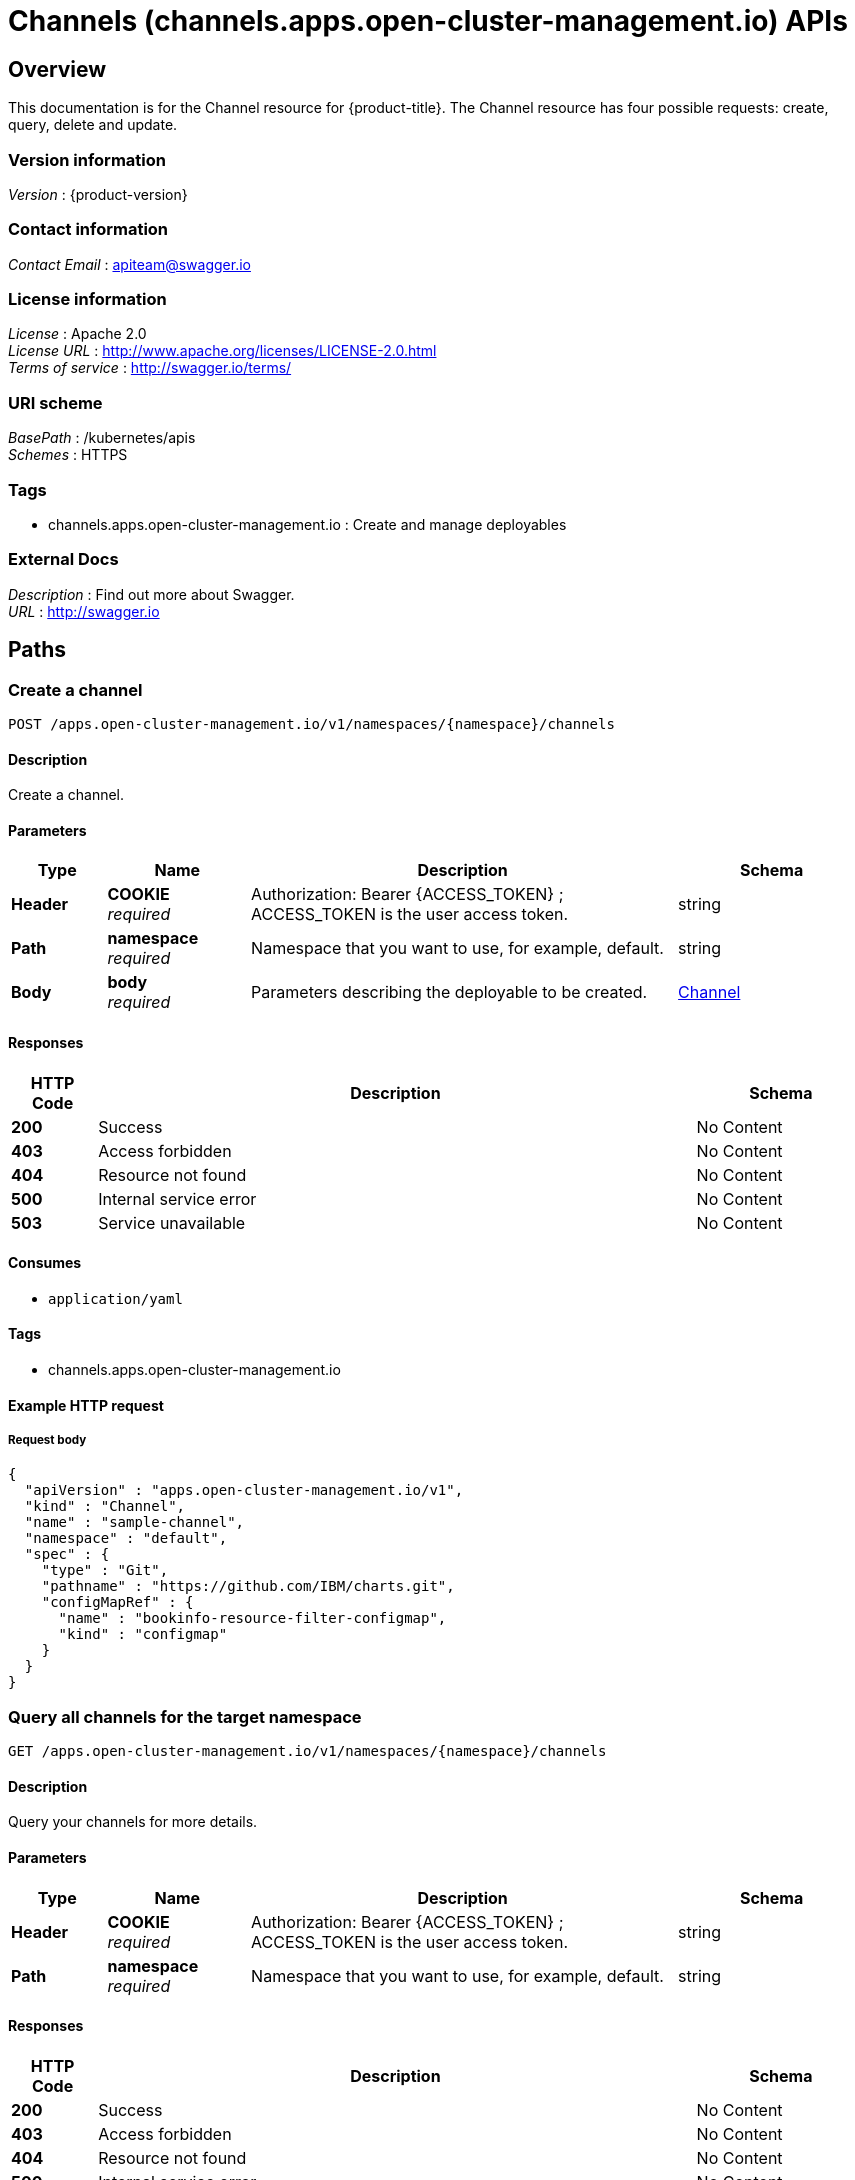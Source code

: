 = Channels (channels.apps.open-cluster-management.io) APIs


[[_rhacm-docs_apis_channels_jsonoverview]]
== Overview
This documentation is for the Channel resource for {product-title}. The Channel resource has four possible requests: create, query, delete and update.


=== Version information
[%hardbreaks]
__Version__ : {product-version}


=== Contact information
[%hardbreaks]
__Contact Email__ : apiteam@swagger.io


=== License information
[%hardbreaks]
__License__ : Apache 2.0
__License URL__ : http://www.apache.org/licenses/LICENSE-2.0.html
__Terms of service__ : http://swagger.io/terms/


=== URI scheme
[%hardbreaks]
__BasePath__ : /kubernetes/apis
__Schemes__ : HTTPS


=== Tags

* channels.apps.open-cluster-management.io : Create and manage deployables


=== External Docs
[%hardbreaks]
__Description__ : Find out more about Swagger.
__URL__ : http://swagger.io




[[_rhacm-docs_apis_channels_jsonpaths]]
== Paths

[[_rhacm-docs_apis_channels_jsoncreatechannel]]
=== Create a channel
....
POST /apps.open-cluster-management.io/v1/namespaces/{namespace}/channels
....


==== Description
Create a channel.


==== Parameters

[options="header", cols=".^2a,.^3a,.^9a,.^4a"]
|===
|Type|Name|Description|Schema
|**Header**|**COOKIE** +
__required__|Authorization: Bearer {ACCESS_TOKEN} ; ACCESS_TOKEN is the user access token.|string
|**Path**|**namespace** +
__required__|Namespace that you want to use, for example, default.|string
|**Body**|**body** +
__required__|Parameters describing the deployable to be created.|<<_rhacm-docs_apis_channels_jsonchannel,Channel>>
|===


==== Responses

[options="header", cols=".^2a,.^14a,.^4a"]
|===
|HTTP Code|Description|Schema
|**200**|Success|No Content
|**403**|Access forbidden|No Content
|**404**|Resource not found|No Content
|**500**|Internal service error|No Content
|**503**|Service unavailable|No Content
|===


==== Consumes

* `application/yaml`


==== Tags

* channels.apps.open-cluster-management.io


==== Example HTTP request

===== Request body
[source,json]
----
{
  "apiVersion" : "apps.open-cluster-management.io/v1",
  "kind" : "Channel",
  "name" : "sample-channel",
  "namespace" : "default",
  "spec" : {
    "type" : "Git",
    "pathname" : "https://github.com/IBM/charts.git",
    "configMapRef" : {
      "name" : "bookinfo-resource-filter-configmap",
      "kind" : "configmap"
    }
  }
}
----


[[_rhacm-docs_apis_channels_jsonquerychannels]]
=== Query all channels for the target namespace
....
GET /apps.open-cluster-management.io/v1/namespaces/{namespace}/channels
....


==== Description
Query your channels for more details.


==== Parameters

[options="header", cols=".^2a,.^3a,.^9a,.^4a"]
|===
|Type|Name|Description|Schema
|**Header**|**COOKIE** +
__required__|Authorization: Bearer {ACCESS_TOKEN} ; ACCESS_TOKEN is the user access token.|string
|**Path**|**namespace** +
__required__|Namespace that you want to use, for example, default.|string
|===


==== Responses

[options="header", cols=".^2a,.^14a,.^4a"]
|===
|HTTP Code|Description|Schema
|**200**|Success|No Content
|**403**|Access forbidden|No Content
|**404**|Resource not found|No Content
|**500**|Internal service error|No Content
|**503**|Service unavailable|No Content
|===


==== Consumes

* `application/yaml`


==== Tags

* channels.apps.open-cluster-management.io


[[_rhacm-docs_apis_channels_jsonquerychannel]]
=== Query a single channels of a namespace
....
GET /apps.open-cluster-management.io/v1/namespaces/{namespace}/channels/{channel_name}
....


==== Description
Query a single channels for more details.


==== Parameters

[options="header", cols=".^2a,.^3a,.^9a,.^4a"]
|===
|Type|Name|Description|Schema
|**Header**|**COOKIE** +
__required__|Authorization: Bearer {ACCESS_TOKEN} ; ACCESS_TOKEN is the user access token.|string
|**Path**|**channel_name** +
__required__|Name of the deployable that you wan to query.|string
|**Path**|**namespace** +
__required__|Namespace that you want to use, for example, default.|string
|===


==== Responses

[options="header", cols=".^2a,.^14a,.^4a"]
|===
|HTTP Code|Description|Schema
|**200**|Success|No Content
|**403**|Access forbidden|No Content
|**404**|Resource not found|No Content
|**500**|Internal service error|No Content
|**503**|Service unavailable|No Content
|===


==== Tags

* channels.apps.open-cluster-management.io


[[_rhacm-docs_apis_channels_jsonchanneldeployable]]
=== Delete a Channel
....
DELETE /apps.open-cluster-management.io/v1/namespaces/{namespace}/channels/{channel_name}
....


==== Parameters

[options="header", cols=".^2a,.^3a,.^9a,.^4a"]
|===
|Type|Name|Description|Schema
|**Header**|**COOKIE** +
__required__|Authorization: Bearer {ACCESS_TOKEN} ; ACCESS_TOKEN is the user access token.|string
|**Path**|**channel_name** +
__required__|Name of the Channel that you want to delete.|string
|**Path**|**namespace** +
__required__|Namespace that you want to use, for example, default.|string
|===


==== Responses

[options="header", cols=".^2a,.^14a,.^4a"]
|===
|HTTP Code|Description|Schema
|**200**|Success|No Content
|**403**|Access forbidden|No Content
|**404**|Resource not found|No Content
|**500**|Internal service error|No Content
|**503**|Service unavailable|No Content
|===


==== Tags

* channels.apps.open-cluster-management.io




[[_rhacm-docs_apis_channels_jsondefinitions]]
== Definitions

[[_rhacm-docs_apis_channels_jsonchannel]]
=== Channel

[options="header", cols=".^3a,.^4a"]
|===
|Name|Schema
|**apiVersion** +
__required__|string
|**kind** +
__required__|string
|**metadata** +
__required__|object
|**spec** +
__required__|<<_rhacm-docs_apis_channels_jsonchannel_spec,spec>>
|===

[[_rhacm-docs_apis_channels_jsonchannel_spec]]
**spec**

[options="header", cols=".^3a,.^11a,.^4a"]
|===
|Name|Description|Schema
|**configMapRef** +
__optional__|ObjectReference contains enough information to let you inspect or modify the referred object.|<<_rhacm-docs_apis_channels_jsonchannel_configmapref,configMapRef>>
|**gates** +
__optional__|ChannelGate defines criteria for promote to channel|<<_rhacm-docs_apis_channels_jsonchannel_gates,gates>>
|**pathname** +
__required__||string
|**secretRef** +
__optional__|ObjectReference contains enough information to let you inspect or modify the referred object.|<<_rhacm-docs_apis_channels_jsonchannel_secretref,secretRef>>
|**sourceNamespaces** +
__optional__||< enum (Namespace, HelmRepo, ObjectBucket, Git, namespace, helmrepo, objectbucket, github) > array
|===

[[_rhacm-docs_apis_channels_jsonchannel_configmapref]]
**configMapRef**

[options="header", cols=".^3a,.^11a,.^4a"]
|===
|Name|Description|Schema
|**apiVersion** +
__optional__|API version of the referent.|string
|**fieldPath** +
__optional__|If referring to a piece of an object instead of an entire object, this string should contain a valid JSON/Go field access statement, such as desiredState.manifest.containers[2]. For example, if the object reference is to a container within a pod, this would take on a value like: "spec.containers{name}" (where "name" refers to the name of the container that triggered the event) or if no container name is specified "spec.containers[2]" (container with index 2 in this pod). This syntax is chosen only to have some well-defined way of referencing a part of an object. TODO: this design is not final and this field is subject to change in the future.|string
|**kind** +
__optional__|Kind of the referent. More info: https://git.k8s.io/community/contributors/devel/api-conventions.md#types-kinds|string
|**name** +
__optional__|Name of the referent. More info: https://kubernetes.io/docs/concepts/overview/working-with-objects/names/#names|string
|**namespace** +
__optional__|Namespace of the referent. More info: https://kubernetes.io/docs/concepts/overview/working-with-objects/namespaces/|string
|**resourceVersion** +
__optional__|Specific resourceVersion to which this reference is made, if any. More info: https://git.k8s.io/community/contributors/devel/api-conventions.md#concurrency-control-and-consistency|string
|**uid** +
__optional__|UID of the referent. More info: https://kubernetes.io/docs/concepts/overview/working-with-objects/names/#uids|string
|===

[[_rhacm-docs_apis_channels_jsonchannel_gates]]
**gates**

[options="header", cols=".^3a,.^11a,.^4a"]
|===
|Name|Description|Schema
|**annotations** +
__optional__|typical annotations of k8s|<<_rhacm-docs_apis_channels_jsonchannel_gates_annotations,annotations>>
|**labelSelector** +
__optional__|A label selector is a label query over a set of resources. The result of matchLabels and matchExpressions are ANDed. An empty label selector matches all objects. A null label selector matches no objects.|<<_rhacm-docs_apis_channels_jsonchannel_gates_labelselector,labelSelector>>
|**name** +
__optional__||string
|===

[[_rhacm-docs_apis_channels_jsonchannel_gates_annotations]]
**annotations**

[options="header", cols=".^3a,.^4a"]
|===
|Name|Schema
|**key** +
__optional__|string
|**value** +
__optional__|string
|===

[[_rhacm-docs_apis_channels_jsonchannel_gates_labelselector]]
**labelSelector**

[options="header", cols=".^3a,.^11a,.^4a"]
|===
|Name|Description|Schema
|**matchExpressions** +
__optional__|matchExpressions is a list of label selector requirements. The requirements are ANDed.|< <<_rhacm-docs_apis_channels_jsonchannel_gates_labelselector_matchexpressions,matchExpressions>> > array
|**matchLabels** +
__optional__|matchLabels is a map of {key,value} pairs. A single {key,value} in the matchLabels map is equivalent to an element of matchExpressions, whose key field is "key", the operator is "In", and the values array contains only "value". The requirements are ANDed.|< string, string > map
|===

[[_rhacm-docs_apis_channels_jsonchannel_gates_labelselector_matchexpressions]]
**matchExpressions**

[options="header", cols=".^3a,.^11a,.^4a"]
|===
|Name|Description|Schema
|**key** +
__required__|key is the label key that the selector applies to.|string
|**operator** +
__required__|operator represents a key's relationship to a set of values. Valid operators are In, NotIn, Exists and DoesNotExist.|string
|**values** +
__optional__|values is an array of string values. If the operator is In or NotIn, the values array must be non-empty. If the operator is Exists or DoesNotExist, the values array must be empty. This array is replaced during a strategic merge patch.|< string > array
|===

[[_rhacm-docs_apis_channels_jsonchannel_secretref]]
**secretRef**

[options="header", cols=".^3a,.^11a,.^4a"]
|===
|Name|Description|Schema
|**apiVersion** +
__optional__|API version of the referent.|string
|**fieldPath** +
__optional__|If referring to a piece of an object instead of an entire object, this string should contain a valid JSON/Go field access statement, such as desiredState.manifest.containers[2]. For example, if the object reference is to a container within a pod, this would take on a value like: "spec.containers{name}" (where "name" refers to the name of the container that triggered the event) or if no container name is specified "spec.containers[2]" (container with index 2 in this pod). This syntax is chosen only to have some well-defined way of referencing a part of an object. TODO: this design is not final and this field is subject to change in the future.|string
|**kind** +
__optional__|Kind of the referent. More info: https://git.k8s.io/community/contributors/devel/api-conventions.md#types-kinds|string
|**name** +
__optional__|Name of the referent. More info: https://kubernetes.io/docs/concepts/overview/working-with-objects/names/#names|string
|**namespace** +
__optional__|Namespace of the referent. More info: https://kubernetes.io/docs/concepts/overview/working-with-objects/namespaces/|string
|**resourceVersion** +
__optional__|Specific resourceVersion to which this reference is made, if any. More info: https://git.k8s.io/community/contributors/devel/api-conventions.md#concurrency-control-and-consistency|string
|**uid** +
__optional__|UID of the referent. More info: https://kubernetes.io/docs/concepts/overview/working-with-objects/names/#uids|string
|===





